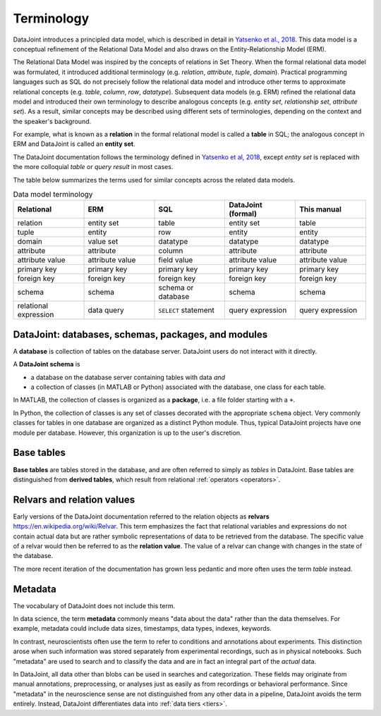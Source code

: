 .. progress: 10.0 75% Jake

.. _terminology:

Terminology
===========

DataJoint introduces a principled data model, which is described in detail in `Yatsenko et al., 2018 <https://arxiv.org/abs/1807.11104>`_.
This data model is a conceptual refinement of the Relational Data Model and also draws on the Entity-Relationship Model (ERM).

The Relational Data Model was inspired by the concepts of relations in Set Theory.
When the formal relational data model was formulated, it introduced additional terminology (e.g. *relation*, *attribute*, *tuple*, *domain*).
Practical programming languages such as SQL do not precisely follow the relational data model and introduce other terms to approximate relational concepts (e.g. *table*, *column*, *row*, *datatype*).
Subsequent data models (e.g. ERM) refined the relational data model and introduced their own terminology to describe analogous concepts (e.g. *entity set*, *relationship set*, *attribute set*).
As a result, similar concepts may be described using different sets of terminologies, depending on the context and the speaker's background.

For example, what is known as a **relation** in the formal relational model is called a **table** in SQL; the analogous concept in ERM and DataJoint is called an **entity set**.

The DataJoint documentation follows the terminology defined in `Yatsenko et al, 2018 <https://arxiv.org/abs/1807.11104>`_, except *entity set* is replaced with the more colloquial *table* or *query result* in most cases.

The table below summarizes the terms used for similar concepts across the related data models.

.. list-table:: Data model terminology
  :widths: 20 20 20 20 20
  :header-rows: 1

  * - Relational
    - ERM
    - SQL
    - DataJoint (formal)
    - This manual
  * - relation
    - entity set
    - table
    - entity set
    - table
  * - tuple
    - entity
    - row
    - entity
    - entity
  * - domain
    - value set
    - datatype
    - datatype
    - datatype
  * - attribute
    - attribute
    - column
    - attribute
    - attribute
  * - attribute value
    - attribute value
    - field value
    - attribute value
    - attribute value
  * - primary key
    - primary key
    - primary key
    - primary key
    - primary key
  * - foreign key
    - foreign key
    - foreign key
    - foreign key
    - foreign key
  * - schema
    - schema
    - schema or database
    - schema
    - schema
  * - relational expression
    - data query
    - ``SELECT`` statement
    - query expression
    - query expression


DataJoint: databases, schemas, packages, and modules
----------------------------------------------------

A **database** is collection of tables on the database server.
DataJoint users do not interact with it directly.

A **DataJoint schema** is

- a database on the database server containing tables with data *and*
- a collection of classes (in MATLAB or Python) associated with the database, one class for each table.

In MATLAB, the collection of classes is organized as a **package**, i.e. a file folder starting with a ``+``.

In Python, the collection of classes is any set of classes decorated with the appropriate ``schema`` object.
Very commonly classes for tables in one database are organized as a distinct Python module.
Thus, typical DataJoint projects have one module per database.
However, this organization is up to the user's discretion.

Base tables
-----------

**Base tables** are tables stored in the database, and are often referred to simply as *tables* in DataJoint.
Base tables are distinguished from **derived tables**, which result from relational :ref:`operators <operators>`.

Relvars and relation values
---------------------------
Early versions of the DataJoint documentation referred to the relation objects as **relvars** `<https://en.wikipedia.org/wiki/Relvar>`_.
This term emphasizes the fact that relational variables and expressions do not contain actual data but are rather symbolic representations of data to be retrieved from the database.
The specific value of a relvar would then be referred to as the **relation value**.
The value of a relvar can change with changes in the state of the database.

The more recent iteration of the documentation has grown less pedantic and more often uses the term *table* instead.

Metadata
--------

The vocabulary of DataJoint does not include this term.

In data science, the term **metadata** commonly means "data about the data" rather than the data themselves.
For example, metadata could include data sizes, timestamps, data types, indexes, keywords.

In contrast,  neuroscientists often use the term to refer to conditions and annotations about experiments.
This distinction arose when such information was stored separately from experimental recordings, such as in physical notebooks.
Such "metadata" are used to search and to classify the data and are in fact an integral part of the *actual* data.

In DataJoint, all data other than blobs can be used in searches and categorization.
These fields may originate from manual annotations, preprocessing, or analyses just as easily as from recordings or behavioral performance.
Since "metadata" in the neuroscience sense are not distinguished from any other data in a pipeline, DataJoint avoids the term entirely.
Instead, DataJoint differentiates data into :ref:`data tiers <tiers>`.
